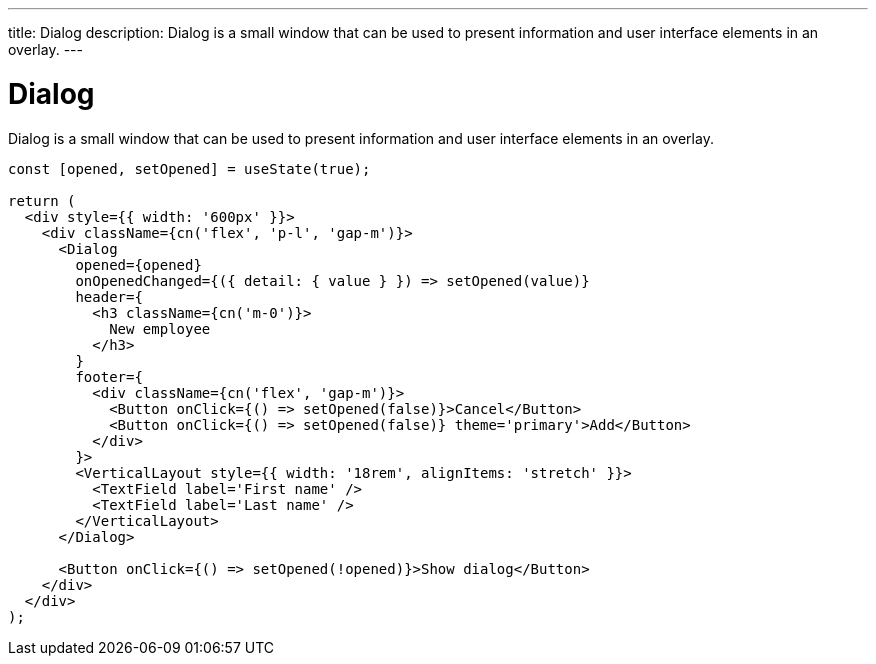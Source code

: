 ---
title: Dialog
description: Dialog is a small window that can be used to present information and user interface elements in an overlay.
---

= Dialog

Dialog is a small window that can be used to present information and user interface elements in an overlay.

[source,typescript]
----
const [opened, setOpened] = useState(true);

return (
  <div style={{ width: '600px' }}>
    <div className={cn('flex', 'p-l', 'gap-m')}>
      <Dialog
        opened={opened}
        onOpenedChanged={({ detail: { value } }) => setOpened(value)}
        header={
          <h3 className={cn('m-0')}>
            New employee
          </h3>
        }
        footer={
          <div className={cn('flex', 'gap-m')}>
            <Button onClick={() => setOpened(false)}>Cancel</Button>
            <Button onClick={() => setOpened(false)} theme='primary'>Add</Button>
          </div>
        }>
        <VerticalLayout style={{ width: '18rem', alignItems: 'stretch' }}>
          <TextField label='First name' />
          <TextField label='Last name' />
        </VerticalLayout>
      </Dialog>

      <Button onClick={() => setOpened(!opened)}>Show dialog</Button>
    </div>
  </div>
);
----
